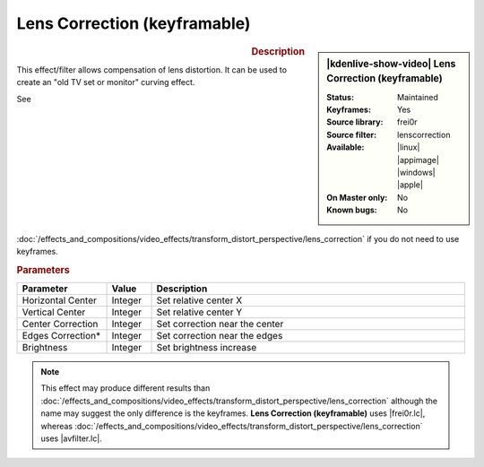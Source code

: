 .. meta::

   :description: Kdenlive Video Effects - Lens Correction (keyframable)
   :keywords: KDE, Kdenlive, video editor, help, learn, easy, effects, filter, video effects, transform, distort, perspective, lens correction keyframable

.. metadata-placeholder

   :authors: - Bernd Jordan (https://discuss.kde.org/u/berndmj)

   :license: Creative Commons License SA 4.0


.. |avfilter.lc| raw:: html

   <a href="https://www.mltframework.org/plugins/FilterAvfilter-lenscorrection/" target="_blank">avfilter.lenscorrection</a>

.. |frei0r.lc| raw:: html

   <a href="https://www.mltframework.org/plugins/FilterFrei0r-lenscorrection/" target="_blank">frei0r.lenscorrection</a>


Lens Correction (keyframable)
=============================

.. figure:: /images/effects_and_compositions/kdenlive2304_effects-lens_correction_keyframable.webp
   :width: 365px
   :figwidth: 365px
   :align: left
   :alt: kdenlive2304_effects-lens_correction_keyframable

.. sidebar:: |kdenlive-show-video| Lens Correction (keyframable)

   :**Status**:
      Maintained
   :**Keyframes**:
      Yes
   :**Source library**:
      frei0r
   :**Source filter**:
      lenscorrection
   :**Available**:
      |linux| |appimage| |windows| |apple|
   :**On Master only**:
      No
   :**Known bugs**:
      No

.. rst-class:: clear-both


.. rubric:: Description

This effect/filter allows compensation of lens distortion. It can be used to create an "old TV set or monitor" curving effect.

See :doc:`/effects_and_compositions/video_effects/transform_distort_perspective/lens_correction` if you do not need to use keyframes.


.. rubric:: Parameters

.. list-table::
   :header-rows: 1
   :width: 100%
   :widths: 20 10 70
   :class: table-wrap

   * - Parameter
     - Value
     - Description
   * - Horizontal Center
     - Integer
     - Set relative center X
   * - Vertical Center
     - Integer
     - Set relative center Y
   * - Center Correction
     - Integer
     - Set correction near the center
   * - Edges Correction*
     - Integer
     - Set correction near the edges
   * - Brightness
     - Integer
     - Set brightness increase


.. note:: 
   This effect may produce different results than :doc:`/effects_and_compositions/video_effects/transform_distort_perspective/lens_correction` although the name may suggest the only difference is the keyframes. **Lens Correction (keyframable)** uses |frei0r.lc|, whereas :doc:`/effects_and_compositions/video_effects/transform_distort_perspective/lens_correction` uses |avfilter.lc|.


.. https://youtu.be/axQdm482Uto

.. https://youtu.be/cEwZzNRiVks
